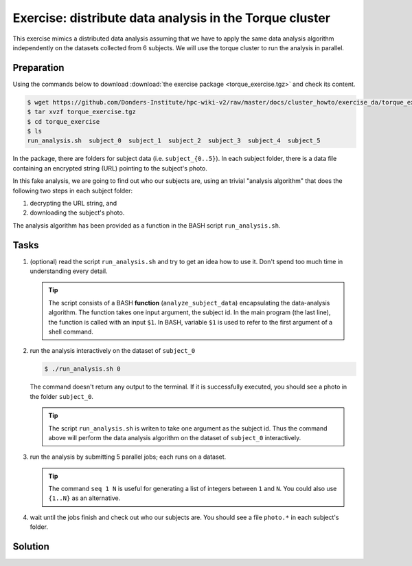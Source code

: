 Exercise: distribute data analysis in the Torque cluster
********************************************************

This exercise mimics a distributed data analysis assuming that we have to apply the same data analysis algorithm independently on the datasets collected from 6 subjects.  We will use the torque cluster to run the analysis in parallel.

Preparation
===========

Using the commands below to download :download:`the exercise package <torque_exercise.tgz>` and check its content.

.. code-block:: bash

    $ wget https://github.com/Donders-Institute/hpc-wiki-v2/raw/master/docs/cluster_howto/exercise_da/torque_exercise.tgz
    $ tar xvzf torque_exercise.tgz
    $ cd torque_exercise
    $ ls
    run_analysis.sh  subject_0  subject_1  subject_2  subject_3  subject_4  subject_5

In the package, there are folders for subject data (i.e. ``subject_{0..5}``).  In each subject folder, there is a data file containing an encrypted string (URL) pointing to the subject's photo.

In this fake analysis, we are going to find out who our subjects are, using an trivial "analysis algorithm" that does the following two steps in each subject folder:

1. decrypting the URL string, and
2. downloading the subject's photo.

The analysis algorithm has been provided as a function in the BASH script ``run_analysis.sh``.

Tasks
=====

#. (optional) read the script ``run_analysis.sh`` and try to get an idea how to use it. Don't spend too much time in understanding every detail.

   .. tip::
        The script consists of a BASH **function** (``analyze_subject_data``) encapsulating the data-analysis algorithm. The function takes one input argument, the subject id. In the main program (the last line), the function is called with an input ``$1``. In BASH, variable ``$1`` is used to refer to the first argument of a shell command.

#. run the analysis interactively on the dataset of ``subject_0``

   .. code-block:: bash
   
       $ ./run_analysis.sh 0
      
   The command doesn't return any output to the terminal.  If it is successfully executed, you should see a photo in the folder ``subject_0``.
   
   .. tip::
        The script ``run_analysis.sh`` is writen to take one argument as the subject id.  Thus the command above will perform the data analysis algorithm on the dataset of ``subject_0`` interactively.

#. run the analysis by submitting 5 parallel jobs; each runs on a dataset.

   .. tip::
        The command ``seq 1 N`` is useful for generating a list of integers between ``1`` and ``N``. You could also use ``{1..N}`` as an alternative.

#. wait until the jobs finish and check out who our subjects are. You should see a file ``photo.*`` in each subject's folder.

Solution
========

.. .. include:: solution.rst
